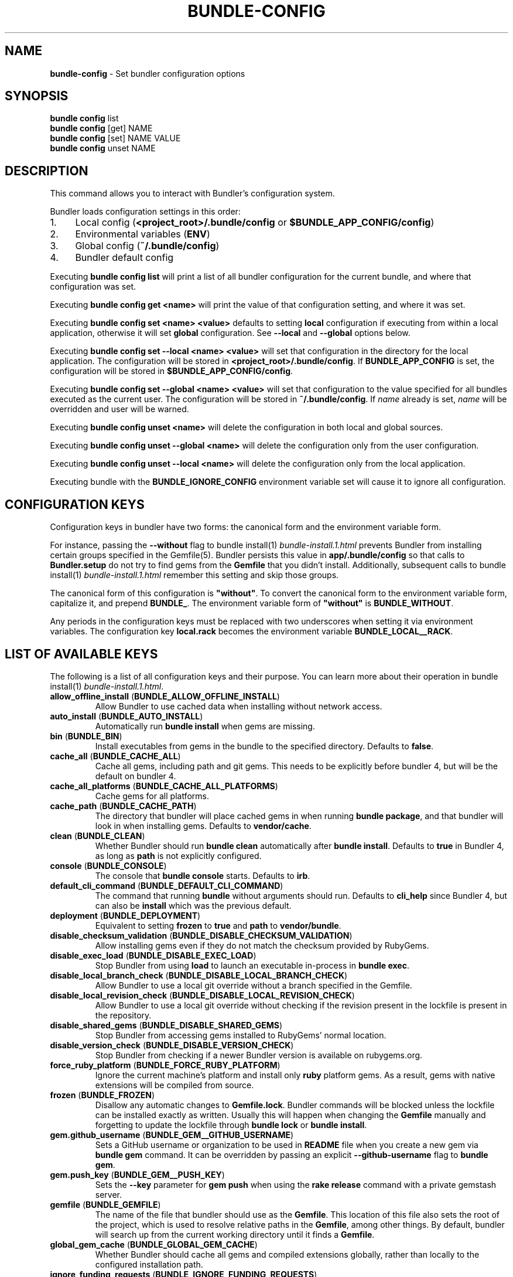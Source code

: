 .\" generated with Ronn-NG/v0.10.1
.\" http://github.com/apjanke/ronn-ng/tree/0.10.1
.TH "BUNDLE\-CONFIG" "1" "July 2025" ""
.SH "NAME"
\fBbundle\-config\fR \- Set bundler configuration options
.SH "SYNOPSIS"
\fBbundle config\fR list
.br
\fBbundle config\fR [get] NAME
.br
\fBbundle config\fR [set] NAME VALUE
.br
\fBbundle config\fR unset NAME
.SH "DESCRIPTION"
This command allows you to interact with Bundler's configuration system\.
.P
Bundler loads configuration settings in this order:
.IP "1." 4
Local config (\fB<project_root>/\.bundle/config\fR or \fB$BUNDLE_APP_CONFIG/config\fR)
.IP "2." 4
Environmental variables (\fBENV\fR)
.IP "3." 4
Global config (\fB~/\.bundle/config\fR)
.IP "4." 4
Bundler default config
.IP "" 0
.P
Executing \fBbundle config list\fR will print a list of all bundler configuration for the current bundle, and where that configuration was set\.
.P
Executing \fBbundle config get <name>\fR will print the value of that configuration setting, and where it was set\.
.P
Executing \fBbundle config set <name> <value>\fR defaults to setting \fBlocal\fR configuration if executing from within a local application, otherwise it will set \fBglobal\fR configuration\. See \fB\-\-local\fR and \fB\-\-global\fR options below\.
.P
Executing \fBbundle config set \-\-local <name> <value>\fR will set that configuration in the directory for the local application\. The configuration will be stored in \fB<project_root>/\.bundle/config\fR\. If \fBBUNDLE_APP_CONFIG\fR is set, the configuration will be stored in \fB$BUNDLE_APP_CONFIG/config\fR\.
.P
Executing \fBbundle config set \-\-global <name> <value>\fR will set that configuration to the value specified for all bundles executed as the current user\. The configuration will be stored in \fB~/\.bundle/config\fR\. If \fIname\fR already is set, \fIname\fR will be overridden and user will be warned\.
.P
Executing \fBbundle config unset <name>\fR will delete the configuration in both local and global sources\.
.P
Executing \fBbundle config unset \-\-global <name>\fR will delete the configuration only from the user configuration\.
.P
Executing \fBbundle config unset \-\-local <name>\fR will delete the configuration only from the local application\.
.P
Executing bundle with the \fBBUNDLE_IGNORE_CONFIG\fR environment variable set will cause it to ignore all configuration\.
.SH "CONFIGURATION KEYS"
Configuration keys in bundler have two forms: the canonical form and the environment variable form\.
.P
For instance, passing the \fB\-\-without\fR flag to bundle install(1) \fIbundle\-install\.1\.html\fR prevents Bundler from installing certain groups specified in the Gemfile(5)\. Bundler persists this value in \fBapp/\.bundle/config\fR so that calls to \fBBundler\.setup\fR do not try to find gems from the \fBGemfile\fR that you didn't install\. Additionally, subsequent calls to bundle install(1) \fIbundle\-install\.1\.html\fR remember this setting and skip those groups\.
.P
The canonical form of this configuration is \fB"without"\fR\. To convert the canonical form to the environment variable form, capitalize it, and prepend \fBBUNDLE_\fR\. The environment variable form of \fB"without"\fR is \fBBUNDLE_WITHOUT\fR\.
.P
Any periods in the configuration keys must be replaced with two underscores when setting it via environment variables\. The configuration key \fBlocal\.rack\fR becomes the environment variable \fBBUNDLE_LOCAL__RACK\fR\.
.SH "LIST OF AVAILABLE KEYS"
The following is a list of all configuration keys and their purpose\. You can learn more about their operation in bundle install(1) \fIbundle\-install\.1\.html\fR\.
.TP
\fBallow_offline_install\fR (\fBBUNDLE_ALLOW_OFFLINE_INSTALL\fR)
Allow Bundler to use cached data when installing without network access\.
.TP
\fBauto_install\fR (\fBBUNDLE_AUTO_INSTALL\fR)
Automatically run \fBbundle install\fR when gems are missing\.
.TP
\fBbin\fR (\fBBUNDLE_BIN\fR)
Install executables from gems in the bundle to the specified directory\. Defaults to \fBfalse\fR\.
.TP
\fBcache_all\fR (\fBBUNDLE_CACHE_ALL\fR)
Cache all gems, including path and git gems\. This needs to be explicitly before bundler 4, but will be the default on bundler 4\.
.TP
\fBcache_all_platforms\fR (\fBBUNDLE_CACHE_ALL_PLATFORMS\fR)
Cache gems for all platforms\.
.TP
\fBcache_path\fR (\fBBUNDLE_CACHE_PATH\fR)
The directory that bundler will place cached gems in when running \fBbundle package\fR, and that bundler will look in when installing gems\. Defaults to \fBvendor/cache\fR\.
.TP
\fBclean\fR (\fBBUNDLE_CLEAN\fR)
Whether Bundler should run \fBbundle clean\fR automatically after \fBbundle install\fR\. Defaults to \fBtrue\fR in Bundler 4, as long as \fBpath\fR is not explicitly configured\.
.TP
\fBconsole\fR (\fBBUNDLE_CONSOLE\fR)
The console that \fBbundle console\fR starts\. Defaults to \fBirb\fR\.
.TP
\fBdefault_cli_command\fR (\fBBUNDLE_DEFAULT_CLI_COMMAND\fR)
The command that running \fBbundle\fR without arguments should run\. Defaults to \fBcli_help\fR since Bundler 4, but can also be \fBinstall\fR which was the previous default\.
.TP
\fBdeployment\fR (\fBBUNDLE_DEPLOYMENT\fR)
Equivalent to setting \fBfrozen\fR to \fBtrue\fR and \fBpath\fR to \fBvendor/bundle\fR\.
.TP
\fBdisable_checksum_validation\fR (\fBBUNDLE_DISABLE_CHECKSUM_VALIDATION\fR)
Allow installing gems even if they do not match the checksum provided by RubyGems\.
.TP
\fBdisable_exec_load\fR (\fBBUNDLE_DISABLE_EXEC_LOAD\fR)
Stop Bundler from using \fBload\fR to launch an executable in\-process in \fBbundle exec\fR\.
.TP
\fBdisable_local_branch_check\fR (\fBBUNDLE_DISABLE_LOCAL_BRANCH_CHECK\fR)
Allow Bundler to use a local git override without a branch specified in the Gemfile\.
.TP
\fBdisable_local_revision_check\fR (\fBBUNDLE_DISABLE_LOCAL_REVISION_CHECK\fR)
Allow Bundler to use a local git override without checking if the revision present in the lockfile is present in the repository\.
.TP
\fBdisable_shared_gems\fR (\fBBUNDLE_DISABLE_SHARED_GEMS\fR)
Stop Bundler from accessing gems installed to RubyGems' normal location\.
.TP
\fBdisable_version_check\fR (\fBBUNDLE_DISABLE_VERSION_CHECK\fR)
Stop Bundler from checking if a newer Bundler version is available on rubygems\.org\.
.TP
\fBforce_ruby_platform\fR (\fBBUNDLE_FORCE_RUBY_PLATFORM\fR)
Ignore the current machine's platform and install only \fBruby\fR platform gems\. As a result, gems with native extensions will be compiled from source\.
.TP
\fBfrozen\fR (\fBBUNDLE_FROZEN\fR)
Disallow any automatic changes to \fBGemfile\.lock\fR\. Bundler commands will be blocked unless the lockfile can be installed exactly as written\. Usually this will happen when changing the \fBGemfile\fR manually and forgetting to update the lockfile through \fBbundle lock\fR or \fBbundle install\fR\.
.TP
\fBgem\.github_username\fR (\fBBUNDLE_GEM__GITHUB_USERNAME\fR)
Sets a GitHub username or organization to be used in \fBREADME\fR file when you create a new gem via \fBbundle gem\fR command\. It can be overridden by passing an explicit \fB\-\-github\-username\fR flag to \fBbundle gem\fR\.
.TP
\fBgem\.push_key\fR (\fBBUNDLE_GEM__PUSH_KEY\fR)
Sets the \fB\-\-key\fR parameter for \fBgem push\fR when using the \fBrake release\fR command with a private gemstash server\.
.TP
\fBgemfile\fR (\fBBUNDLE_GEMFILE\fR)
The name of the file that bundler should use as the \fBGemfile\fR\. This location of this file also sets the root of the project, which is used to resolve relative paths in the \fBGemfile\fR, among other things\. By default, bundler will search up from the current working directory until it finds a \fBGemfile\fR\.
.TP
\fBglobal_gem_cache\fR (\fBBUNDLE_GLOBAL_GEM_CACHE\fR)
Whether Bundler should cache all gems and compiled extensions globally, rather than locally to the configured installation path\.
.TP
\fBignore_funding_requests\fR (\fBBUNDLE_IGNORE_FUNDING_REQUESTS\fR)
When set, no funding requests will be printed\.
.TP
\fBignore_messages\fR (\fBBUNDLE_IGNORE_MESSAGES\fR)
When set, no post install messages will be printed\. To silence a single gem, use dot notation like \fBignore_messages\.httparty true\fR\.
.TP
\fBinit_gems_rb\fR (\fBBUNDLE_INIT_GEMS_RB\fR)
Generate a \fBgems\.rb\fR instead of a \fBGemfile\fR when running \fBbundle init\fR\.
.TP
\fBjobs\fR (\fBBUNDLE_JOBS\fR)
The number of gems Bundler can install in parallel\. Defaults to the number of available processors\.
.TP
\fBlockfile_checksums\fR (\fBBUNDLE_LOCKFILE_CHECKSUMS\fR)
Whether Bundler should include a checksums section in new lockfiles, to protect from compromised gem sources\.
.TP
\fBno_install\fR (\fBBUNDLE_NO_INSTALL\fR)
Whether \fBbundle package\fR should skip installing gems\.
.TP
\fBno_prune\fR (\fBBUNDLE_NO_PRUNE\fR)
Whether Bundler should leave outdated gems unpruned when caching\.
.TP
\fBonly\fR (\fBBUNDLE_ONLY\fR)
A space\-separated list of groups to install only gems of the specified groups\.
.TP
\fBpath\fR (\fBBUNDLE_PATH\fR)
The location on disk where all gems in your bundle will be located regardless of \fB$GEM_HOME\fR or \fB$GEM_PATH\fR values\. Bundle gems not found in this location will be installed by \fBbundle install\fR\. Defaults to \fB\.bundle\fR relative to repository root in Bundler 4, and to the default system path (\fBGem\.dir\fR) before Bundler 4\.
.TP
\fBpath\.system\fR (\fBBUNDLE_PATH__SYSTEM\fR)
Whether Bundler will install gems into the default system path (\fBGem\.dir\fR)\.
.TP
\fBplugins\fR (\fBBUNDLE_PLUGINS\fR)
Enable Bundler's experimental plugin system\.
.TP
\fBprefer_patch\fR (BUNDLE_PREFER_PATCH)
Prefer updating only to next patch version during updates\. Makes \fBbundle update\fR calls equivalent to \fBbundler update \-\-patch\fR\.
.TP
\fBredirect\fR (\fBBUNDLE_REDIRECT\fR)
The number of redirects allowed for network requests\. Defaults to \fB5\fR\.
.TP
\fBretry\fR (\fBBUNDLE_RETRY\fR)
The number of times to retry failed network requests\. Defaults to \fB3\fR\.
.TP
\fBshebang\fR (\fBBUNDLE_SHEBANG\fR)
The program name that should be invoked for generated binstubs\. Defaults to the ruby install name used to generate the binstub\.
.TP
\fBsilence_deprecations\fR (\fBBUNDLE_SILENCE_DEPRECATIONS\fR)
Whether Bundler should silence deprecation warnings for behavior that will be changed in the next major version\.
.TP
\fBsilence_root_warning\fR (\fBBUNDLE_SILENCE_ROOT_WARNING\fR)
Silence the warning Bundler prints when installing gems as root\.
.TP
\fBsimulate_version\fR (\fBBUNDLE_SIMULATE_VERSION\fR)
The virtual version Bundler should use for activating feature flags\. Can be used to simulate all the new functionality that will be enabled in a future major version\.
.TP
\fBssl_ca_cert\fR (\fBBUNDLE_SSL_CA_CERT\fR)
Path to a designated CA certificate file or folder containing multiple certificates for trusted CAs in PEM format\.
.TP
\fBssl_client_cert\fR (\fBBUNDLE_SSL_CLIENT_CERT\fR)
Path to a designated file containing a X\.509 client certificate and key in PEM format\.
.TP
\fBssl_verify_mode\fR (\fBBUNDLE_SSL_VERIFY_MODE\fR)
The SSL verification mode Bundler uses when making HTTPS requests\. Defaults to verify peer\.
.TP
\fBsystem_bindir\fR (\fBBUNDLE_SYSTEM_BINDIR\fR)
The location where RubyGems installs binstubs\. Defaults to \fBGem\.bindir\fR\.
.TP
\fBtimeout\fR (\fBBUNDLE_TIMEOUT\fR)
The seconds allowed before timing out for network requests\. Defaults to \fB10\fR\.
.TP
\fBupdate_requires_all_flag\fR (\fBBUNDLE_UPDATE_REQUIRES_ALL_FLAG\fR)
Require passing \fB\-\-all\fR to \fBbundle update\fR when everything should be updated, and disallow passing no options to \fBbundle update\fR\.
.TP
\fBuser_agent\fR (\fBBUNDLE_USER_AGENT\fR)
The custom user agent fragment Bundler includes in API requests\.
.TP
\fBverbose\fR (\fBBUNDLE_VERBOSE\fR)
Whether Bundler should print verbose output\. Defaults to \fBfalse\fR, unless the \fB\-\-verbose\fR CLI flag is used\.
.TP
\fBversion\fR (\fBBUNDLE_VERSION\fR)
The version of Bundler to use when running under Bundler environment\. Defaults to \fBlockfile\fR\. You can also specify \fBsystem\fR or \fBx\.y\.z\fR\. \fBlockfile\fR will use the Bundler version specified in the \fBGemfile\.lock\fR, \fBsystem\fR will use the system version of Bundler, and \fBx\.y\.z\fR will use the specified version of Bundler\.
.TP
\fBwith\fR (\fBBUNDLE_WITH\fR)
A space\-separated or \fB:\fR\-separated list of groups whose gems bundler should install\.
.TP
\fBwithout\fR (\fBBUNDLE_WITHOUT\fR)
A space\-separated or \fB:\fR\-separated list of groups whose gems bundler should not install\.
.SH "REMEMBERING OPTIONS"
Flags passed to \fBbundle install\fR or the Bundler runtime, such as \fB\-\-path foo\fR or \fB\-\-without production\fR, are remembered between commands and saved to your local application's configuration (normally, \fB\./\.bundle/config\fR)\.
.P
However, this will be changed in bundler 4, so it's better not to rely on this behavior\. If these options must be remembered, it's better to set them using \fBbundle config\fR (e\.g\., \fBbundle config set \-\-local path foo\fR)\.
.P
The flags that can be configured are:
.TP
\fB\-\-bin\fR
Creates a directory (defaults to \fB~/bin\fR) and place any executables from the gem there\. These executables run in Bundler's context\. If used, you might add this directory to your environment's \fBPATH\fR variable\. For instance, if the \fBrails\fR gem comes with a \fBrails\fR executable, this flag will create a \fBbin/rails\fR executable that ensures that all referred dependencies will be resolved using the bundled gems\.
.TP
\fB\-\-deployment\fR
In deployment mode, Bundler will 'roll\-out' the bundle for \fBproduction\fR use\. Please check carefully if you want to have this option enabled in \fBdevelopment\fR or \fBtest\fR environments\.
.TP
\fB\-\-only\fR
A space\-separated list of groups to install only gems of the specified groups\. Please check carefully if you want to install also gems without a group, cause they get put inside \fBdefault\fR group\. For example \fBonly test:default\fR will install all gems specified in test group and without one\.
.TP
\fB\-\-path\fR
The location to install the specified gems to\. This defaults to Rubygems' setting\. Bundler shares this location with Rubygems, \fBgem install \|\.\|\.\|\.\fR will have gem installed there, too\. Therefore, gems installed without a \fB\-\-path \|\.\|\.\|\.\fR setting will show up by calling \fBgem list\fR\. Accordingly, gems installed to other locations will not get listed\.
.TP
\fB\-\-without\fR
A space\-separated or \fB:\fR\-separated list of groups referencing gems to skip during installation\.
.TP
\fB\-\-with\fR
A space\-separated or \fB:\fR\-separated list of \fBoptional\fR groups referencing gems to include during installation\.
.SH "BUILD OPTIONS"
You can use \fBbundle config\fR to give Bundler the flags to pass to the gem installer every time bundler tries to install a particular gem\.
.P
A very common example, the \fBmysql\fR gem, requires Snow Leopard users to pass configuration flags to \fBgem install\fR to specify where to find the \fBmysql_config\fR executable\.
.IP "" 4
.nf
gem install mysql \-\- \-\-with\-mysql\-config=/usr/local/mysql/bin/mysql_config
.fi
.IP "" 0
.P
Since the specific location of that executable can change from machine to machine, you can specify these flags on a per\-machine basis\.
.IP "" 4
.nf
bundle config set \-\-global build\.mysql \-\-with\-mysql\-config=/usr/local/mysql/bin/mysql_config
.fi
.IP "" 0
.P
After running this command, every time bundler needs to install the \fBmysql\fR gem, it will pass along the flags you specified\.
.SH "LOCAL GIT REPOS"
Bundler also allows you to work against a git repository locally instead of using the remote version\. This can be achieved by setting up a local override:
.IP "" 4
.nf
bundle config set \-\-local local\.GEM_NAME /path/to/local/git/repository
.fi
.IP "" 0
.P
For example, in order to use a local Rack repository, a developer could call:
.IP "" 4
.nf
bundle config set \-\-local local\.rack ~/Work/git/rack
.fi
.IP "" 0
.P
Now instead of checking out the remote git repository, the local override will be used\. Similar to a path source, every time the local git repository change, changes will be automatically picked up by Bundler\. This means a commit in the local git repo will update the revision in the \fBGemfile\.lock\fR to the local git repo revision\. This requires the same attention as git submodules\. Before pushing to the remote, you need to ensure the local override was pushed, otherwise you may point to a commit that only exists in your local machine\. You'll also need to CGI escape your usernames and passwords as well\.
.P
Bundler does many checks to ensure a developer won't work with invalid references\. Particularly, we force a developer to specify a branch in the \fBGemfile\fR in order to use this feature\. If the branch specified in the \fBGemfile\fR and the current branch in the local git repository do not match, Bundler will abort\. This ensures that a developer is always working against the correct branches, and prevents accidental locking to a different branch\.
.P
Finally, Bundler also ensures that the current revision in the \fBGemfile\.lock\fR exists in the local git repository\. By doing this, Bundler forces you to fetch the latest changes in the remotes\.
.SH "MIRRORS OF GEM SOURCES"
Bundler supports overriding gem sources with mirrors\. This allows you to configure rubygems\.org as the gem source in your Gemfile while still using your mirror to fetch gems\.
.IP "" 4
.nf
bundle config set \-\-global mirror\.SOURCE_URL MIRROR_URL
.fi
.IP "" 0
.P
For example, to use a mirror of https://rubygems\.org hosted at https://example\.org:
.IP "" 4
.nf
bundle config set \-\-global mirror\.https://rubygems\.org https://example\.org
.fi
.IP "" 0
.P
Each mirror also provides a fallback timeout setting\. If the mirror does not respond within the fallback timeout, Bundler will try to use the original server instead of the mirror\.
.IP "" 4
.nf
bundle config set \-\-global mirror\.SOURCE_URL\.fallback_timeout TIMEOUT
.fi
.IP "" 0
.P
For example, to fall back to rubygems\.org after 3 seconds:
.IP "" 4
.nf
bundle config set \-\-global mirror\.https://rubygems\.org\.fallback_timeout 3
.fi
.IP "" 0
.P
The default fallback timeout is 0\.1 seconds, but the setting can currently only accept whole seconds (for example, 1, 15, or 30)\.
.SH "CREDENTIALS FOR GEM SOURCES"
Bundler allows you to configure credentials for any gem source, which allows you to avoid putting secrets into your Gemfile\.
.IP "" 4
.nf
bundle config set \-\-global SOURCE_HOSTNAME USERNAME:PASSWORD
.fi
.IP "" 0
.P
For example, to save the credentials of user \fBclaudette\fR for the gem source at \fBgems\.longerous\.com\fR, you would run:
.IP "" 4
.nf
bundle config set \-\-global gems\.longerous\.com claudette:s00pers3krit
.fi
.IP "" 0
.P
Or you can set the credentials as an environment variable like this:
.IP "" 4
.nf
export BUNDLE_GEMS__LONGEROUS__COM="claudette:s00pers3krit"
.fi
.IP "" 0
.P
For gems with a git source with HTTP(S) URL you can specify credentials like so:
.IP "" 4
.nf
bundle config set \-\-global https://github\.com/rubygems/rubygems\.git username:password
.fi
.IP "" 0
.P
Or you can set the credentials as an environment variable like so:
.IP "" 4
.nf
export BUNDLE_GITHUB__COM=username:password
.fi
.IP "" 0
.P
This is especially useful for private repositories on hosts such as GitHub, where you can use personal OAuth tokens:
.IP "" 4
.nf
export BUNDLE_GITHUB__COM=abcd0123generatedtoken:x\-oauth\-basic
.fi
.IP "" 0
.P
Note that any configured credentials will be redacted by informative commands such as \fBbundle config list\fR or \fBbundle config get\fR, unless you use the \fB\-\-parseable\fR flag\. This is to avoid unintentionally leaking credentials when copy\-pasting bundler output\.
.P
Also note that to guarantee a sane mapping between valid environment variable names and valid host names, bundler makes the following transformations:
.IP "\(bu" 4
Any \fB\-\fR characters in a host name are mapped to a triple underscore (\fB___\fR) in the corresponding environment variable\.
.IP "\(bu" 4
Any \fB\.\fR characters in a host name are mapped to a double underscore (\fB__\fR) in the corresponding environment variable\.
.IP "" 0
.P
This means that if you have a gem server named \fBmy\.gem\-host\.com\fR, you'll need to use the \fBBUNDLE_MY__GEM___HOST__COM\fR variable to configure credentials for it through ENV\.
.SH "CONFIGURE BUNDLER DIRECTORIES"
Bundler's home, cache and plugin directories and config file can be configured through environment variables\. The default location for Bundler's home directory is \fB~/\.bundle\fR, which all directories inherit from by default\. The following outlines the available environment variables and their default values
.IP "" 4
.nf
BUNDLE_USER_HOME : $HOME/\.bundle
BUNDLE_USER_CACHE : $BUNDLE_USER_HOME/cache
BUNDLE_USER_CONFIG : $BUNDLE_USER_HOME/config
BUNDLE_USER_PLUGIN : $BUNDLE_USER_HOME/plugin
.fi
.IP "" 0

